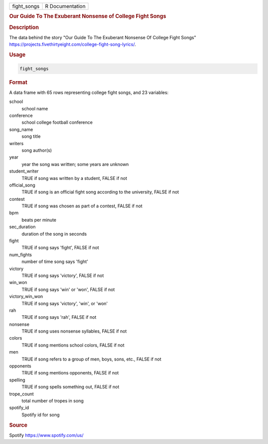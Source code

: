 .. container::

   .. container::

      =========== ===============
      fight_songs R Documentation
      =========== ===============

      .. rubric:: Our Guide To The Exuberant Nonsense of College Fight
         Songs
         :name: our-guide-to-the-exuberant-nonsense-of-college-fight-songs

      .. rubric:: Description
         :name: description

      The data behind the story "Our Guide To The Exuberant Nonsense Of
      College Fight Songs"
      https://projects.fivethirtyeight.com/college-fight-song-lyrics/.

      .. rubric:: Usage
         :name: usage

      .. code:: R

         fight_songs

      .. rubric:: Format
         :name: format

      A data frame with 65 rows representing college fight songs, and 23
      variables:

      school
         school name

      conference
         school college football conference

      song_name
         song title

      writers
         song author(s)

      year
         year the song was written; some years are unknown

      student_writer
         TRUE if song was written by a student, FALSE if not

      official_song
         TRUE if song is an official fight song according to the
         university, FALSE if not

      contest
         TRUE if song was chosen as part of a contest, FALSE if not

      bpm
         beats per minute

      sec_duration
         duration of the song in seconds

      fight
         TRUE if song says 'fight', FALSE if not

      num_fights
         number of time song says 'fight'

      victory
         TRUE if song says 'victory', FALSE if not

      win_won
         TRUE if song says 'win' or 'won', FALSE if not

      victory_win_won
         TRUE if song says 'victory', 'win', or 'won'

      rah
         TRUE if song says 'rah', FALSE if not

      nonsense
         TRUE if song uses nonsense syllables, FALSE if not

      colors
         TRUE if song mentions school colors, FALSE if not

      men
         TRUE if song refers to a group of men, boys, sons, etc., FALSE
         if not

      opponents
         TRUE if song mentions opponents, FALSE if not

      spelling
         TRUE if song spells something out, FALSE if not

      trope_count
         total number of tropes in song

      spotify_id
         Spotify id for song

      .. rubric:: Source
         :name: source

      Spotify https://www.spotify.com/us/
